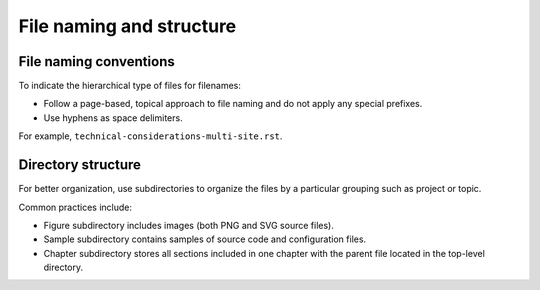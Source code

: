 .. _filename-conv:

=========================
File naming and structure
=========================

File naming conventions
~~~~~~~~~~~~~~~~~~~~~~~

To indicate the hierarchical type of files for filenames:

* Follow a page-based, topical approach to file naming and do not apply
  any special prefixes.
* Use hyphens as space delimiters.

For example, ``technical-considerations-multi-site.rst``.

Directory structure
~~~~~~~~~~~~~~~~~~~

For better organization, use subdirectories to organize the files
by a particular grouping such as project or topic.

Common practices include:

* Figure subdirectory includes images (both PNG and SVG source files).
* Sample subdirectory contains samples of source code and configuration files.
* Chapter subdirectory stores all sections included in one chapter with the
  parent file located in the top-level directory.
